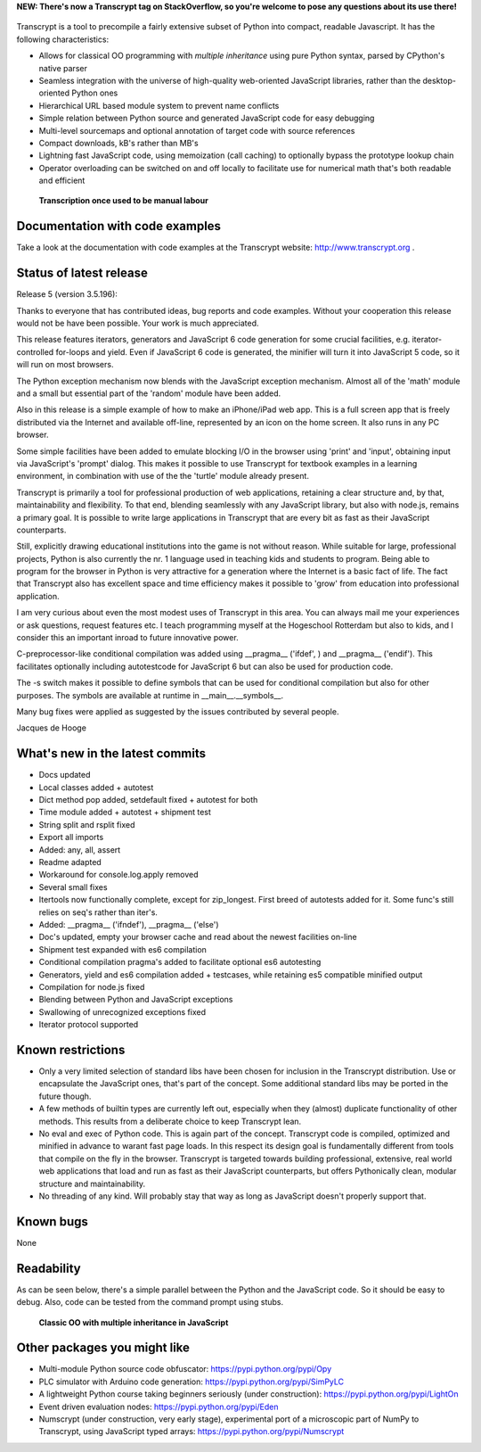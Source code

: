 **NEW: There's now a Transcrypt tag on StackOverflow, so you're welcome to pose any questions about its use there!**

.. figure:: http://www.transcrypt.org/illustrations/spread_the_word3.png
	:alt: Spread the word!
	
	

Transcrypt is a tool to precompile a fairly extensive subset of Python into compact, readable Javascript. It has the following characteristics:

- Allows for classical OO programming with *multiple inheritance* using pure Python syntax, parsed by CPython's native parser
- Seamless integration with the universe of high-quality web-oriented JavaScript libraries, rather than the desktop-oriented Python ones
- Hierarchical URL based module system to prevent name conflicts
- Simple relation between Python source and generated JavaScript code for easy debugging
- Multi-level sourcemaps and optional annotation of target code with source references
- Compact downloads, kB's rather than MB's
- Lightning fast JavaScript code, using memoization (call caching) to optionally bypass the prototype lookup chain
- Operator overloading can be switched on and off locally to facilitate use for numerical math that's both readable and efficient

.. figure:: http://www.transcrypt.org/illustrations/logo_white_small.png
	:alt: Logo
	
	**Transcription once used to be manual labour**
	
Documentation with code examples
================================

Take a look at the documentation with code examples at the Transcrypt website: http://www.transcrypt.org .

Status of latest release
========================

Release 5 (version 3.5.196):

Thanks to everyone that has contributed ideas, bug reports and code examples. Without your cooperation this release would not be have been possible. Your work is much appreciated.

This release features iterators, generators and JavaScript 6 code generation for some crucial facilities, e.g. iterator-controlled for-loops and yield. Even if JavaScript 6 code is generated, the minifier will turn it into JavaScript 5 code, so it will run on most browsers.

The Python exception mechanism now blends with the JavaScript exception mechanism.
Almost all of the 'math' module and a small but essential part of the 'random' module have been added.

Also in this release is a simple example of how to make an iPhone/iPad web app. This is a full screen app that is freely distributed via the Internet and available off-line, represented by an icon on the home screen. It also runs in any PC browser.

Some simple facilities have been added to emulate blocking I/O in the browser using 'print' and 'input', obtaining input via JavaScript's 'prompt' dialog. This makes it possible to use Transcrypt for textbook examples in a learning environment, in combination with use of the the 'turtle' module already present.

Transcrypt is primarily a tool for professional production of web applications, retaining a clear structure and, by that, maintainability and flexibility. To that end, blending seamlessly with any JavaScript library, but also with node.js, remains a primary goal. It is possible to write large applications in Transcrypt that are every bit as fast as their JavaScript counterparts.

Still, explicitly drawing educational institutions into the game is not without reason. While suitable for large, professional projects, Python is also currently the nr. 1 language used in teaching kids and students to program. Being able to program for the browser in Python is very attractive for a generation where the Internet is a basic fact of life. The fact that Transcrypt also has excellent space and time efficiency makes it possible to 'grow' from education into professional application.

I am very curious about even the most modest uses of Transcrypt in this area. You can always mail me your experiences or ask questions, request features etc. I teach programming myself at the Hogeschool Rotterdam but also to kids, and I consider this an important inroad to future innovative power.

C-preprocessor-like conditional compilation was added using __pragma__ ('ifdef', ) and __pragma__ ('endif'). This facilitates optionally including autotestcode for JavaScript 6 but can also be used for production code.

The -s switch makes it possible to define symbols that can be used for conditional compilation but also for other purposes. The symbols are available at runtime in __main__.__symbols__.

Many bug fixes were applied as suggested by the issues contributed by several people.

Jacques de Hooge

What's new in the latest commits
================================

- Docs updated
- Local classes added + autotest
- Dict method pop added, setdefault fixed + autotest for both
- Time module added + autotest + shipment test
- String split and rsplit fixed
- Export all imports
- Added: any, all, assert
- Readme adapted
- Workaround for console.log.apply removed
- Several small fixes
- Itertools now functionally complete, except for zip_longest. First breed of autotests added for it. Some func's still relies on seq's rather than iter's.
- Added: __pragma__ ('ifndef'), __pragma__ ('else')
- Doc's updated, empty your browser cache and read about the newest facilities on-line
- Shipment test expanded with es6 compilation
- Conditional compilation pragma's added to facilitate optional es6 autotesting
- Generators, yield and es6 compilation added + testcases, while retaining es5 compatible minified output
- Compilation for node.js fixed
- Blending between Python and JavaScript exceptions
- Swallowing of unrecognized exceptions fixed
- Iterator protocol supported

Known restrictions
==================

- Only a very limited selection of standard libs have been chosen for inclusion in the Transcrypt distribution. Use or encapsulate the JavaScript ones, that's part of the concept. Some additional standard libs may be ported in the future though.
- A few methods of builtin types are currently left out, especially when they (almost) duplicate functionality of other methods. This results from a deliberate choice to keep Transcrypt lean.
- No eval and exec of Python code. This is again part of the concept. Transcrypt code is compiled, optimized and minified in advance to warant fast page loads. In this respect its design goal is fundamentally different from tools that compile on the fly in the browser. Transcrypt is targeted towards building professional, extensive, real world web applications that load and run as fast as their JavaScript counterparts, but offers Pythonically clean, modular structure and maintainability.
- No threading of any kind. Will probably stay that way as long as JavaScript doesn't properly support that.

Known bugs
==========

None

Readability
===========

As can be seen below, there's a simple parallel between the Python and the JavaScript code.
So it should be easy to debug.
Also, code can be tested from the command prompt using stubs.

.. figure:: http://www.transcrypt.org/illustrations/class_compare.png
	:alt: Screenshot of Python versus JavaScript code
	
	**Classic OO with multiple inheritance in JavaScript**

Other packages you might like
=============================

- Multi-module Python source code obfuscator: https://pypi.python.org/pypi/Opy
- PLC simulator with Arduino code generation: https://pypi.python.org/pypi/SimPyLC
- A lightweight Python course taking beginners seriously (under construction): https://pypi.python.org/pypi/LightOn
- Event driven evaluation nodes: https://pypi.python.org/pypi/Eden
- Numscrypt (under construction, very early stage), experimental port of a microscopic part of NumPy to Transcrypt, using JavaScript typed arrays: https://pypi.python.org/pypi/Numscrypt
